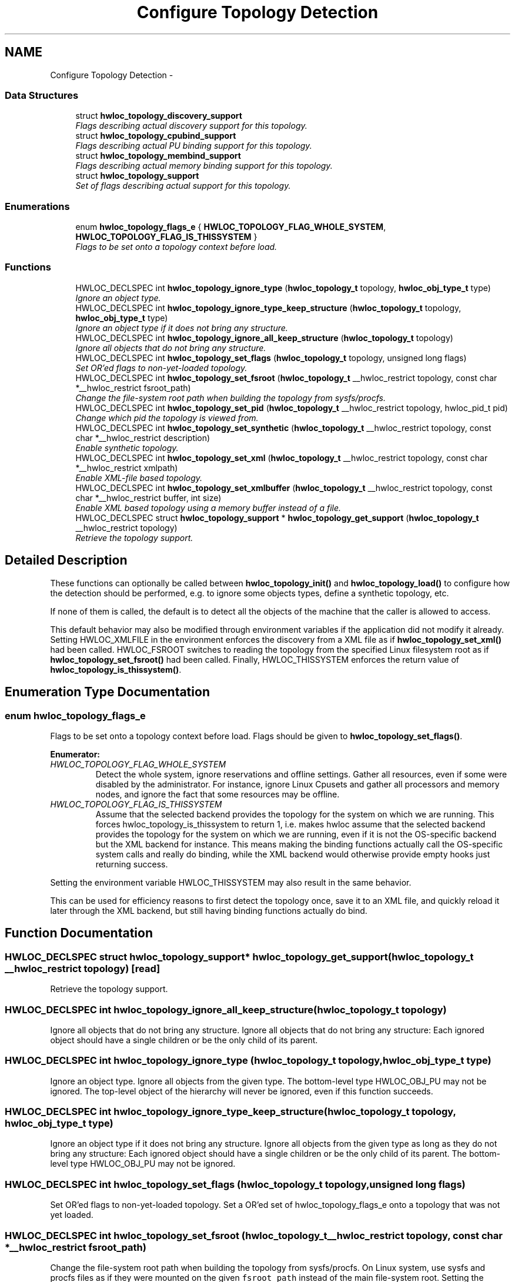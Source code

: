 .TH "Configure Topology Detection" 3 "Thu Dec 16 2010" "Version 1.1" "Hardware Locality (hwloc)" \" -*- nroff -*-
.ad l
.nh
.SH NAME
Configure Topology Detection \- 
.SS "Data Structures"

.in +1c
.ti -1c
.RI "struct \fBhwloc_topology_discovery_support\fP"
.br
.RI "\fIFlags describing actual discovery support for this topology. \fP"
.ti -1c
.RI "struct \fBhwloc_topology_cpubind_support\fP"
.br
.RI "\fIFlags describing actual PU binding support for this topology. \fP"
.ti -1c
.RI "struct \fBhwloc_topology_membind_support\fP"
.br
.RI "\fIFlags describing actual memory binding support for this topology. \fP"
.ti -1c
.RI "struct \fBhwloc_topology_support\fP"
.br
.RI "\fISet of flags describing actual support for this topology. \fP"
.in -1c
.SS "Enumerations"

.in +1c
.ti -1c
.RI "enum \fBhwloc_topology_flags_e\fP { \fBHWLOC_TOPOLOGY_FLAG_WHOLE_SYSTEM\fP, \fBHWLOC_TOPOLOGY_FLAG_IS_THISSYSTEM\fP }"
.br
.RI "\fIFlags to be set onto a topology context before load. \fP"
.in -1c
.SS "Functions"

.in +1c
.ti -1c
.RI "HWLOC_DECLSPEC int \fBhwloc_topology_ignore_type\fP (\fBhwloc_topology_t\fP topology, \fBhwloc_obj_type_t\fP type)"
.br
.RI "\fIIgnore an object type. \fP"
.ti -1c
.RI "HWLOC_DECLSPEC int \fBhwloc_topology_ignore_type_keep_structure\fP (\fBhwloc_topology_t\fP topology, \fBhwloc_obj_type_t\fP type)"
.br
.RI "\fIIgnore an object type if it does not bring any structure. \fP"
.ti -1c
.RI "HWLOC_DECLSPEC int \fBhwloc_topology_ignore_all_keep_structure\fP (\fBhwloc_topology_t\fP topology)"
.br
.RI "\fIIgnore all objects that do not bring any structure. \fP"
.ti -1c
.RI "HWLOC_DECLSPEC int \fBhwloc_topology_set_flags\fP (\fBhwloc_topology_t\fP topology, unsigned long flags)"
.br
.RI "\fISet OR'ed flags to non-yet-loaded topology. \fP"
.ti -1c
.RI "HWLOC_DECLSPEC int \fBhwloc_topology_set_fsroot\fP (\fBhwloc_topology_t\fP __hwloc_restrict topology, const char *__hwloc_restrict fsroot_path)"
.br
.RI "\fIChange the file-system root path when building the topology from sysfs/procfs. \fP"
.ti -1c
.RI "HWLOC_DECLSPEC int \fBhwloc_topology_set_pid\fP (\fBhwloc_topology_t\fP __hwloc_restrict topology, hwloc_pid_t pid)"
.br
.RI "\fIChange which pid the topology is viewed from. \fP"
.ti -1c
.RI "HWLOC_DECLSPEC int \fBhwloc_topology_set_synthetic\fP (\fBhwloc_topology_t\fP __hwloc_restrict topology, const char *__hwloc_restrict description)"
.br
.RI "\fIEnable synthetic topology. \fP"
.ti -1c
.RI "HWLOC_DECLSPEC int \fBhwloc_topology_set_xml\fP (\fBhwloc_topology_t\fP __hwloc_restrict topology, const char *__hwloc_restrict xmlpath)"
.br
.RI "\fIEnable XML-file based topology. \fP"
.ti -1c
.RI "HWLOC_DECLSPEC int \fBhwloc_topology_set_xmlbuffer\fP (\fBhwloc_topology_t\fP __hwloc_restrict topology, const char *__hwloc_restrict buffer, int size)"
.br
.RI "\fIEnable XML based topology using a memory buffer instead of a file. \fP"
.ti -1c
.RI "HWLOC_DECLSPEC struct \fBhwloc_topology_support\fP * \fBhwloc_topology_get_support\fP (\fBhwloc_topology_t\fP __hwloc_restrict topology)"
.br
.RI "\fIRetrieve the topology support. \fP"
.in -1c
.SH "Detailed Description"
.PP 
These functions can optionally be called between \fBhwloc_topology_init()\fP and \fBhwloc_topology_load()\fP to configure how the detection should be performed, e.g. to ignore some objects types, define a synthetic topology, etc.
.PP
If none of them is called, the default is to detect all the objects of the machine that the caller is allowed to access.
.PP
This default behavior may also be modified through environment variables if the application did not modify it already. Setting HWLOC_XMLFILE in the environment enforces the discovery from a XML file as if \fBhwloc_topology_set_xml()\fP had been called. HWLOC_FSROOT switches to reading the topology from the specified Linux filesystem root as if \fBhwloc_topology_set_fsroot()\fP had been called. Finally, HWLOC_THISSYSTEM enforces the return value of \fBhwloc_topology_is_thissystem()\fP. 
.SH "Enumeration Type Documentation"
.PP 
.SS "enum \fBhwloc_topology_flags_e\fP"
.PP
Flags to be set onto a topology context before load. Flags should be given to \fBhwloc_topology_set_flags()\fP. 
.PP
\fBEnumerator: \fP
.in +1c
.TP
\fB\fIHWLOC_TOPOLOGY_FLAG_WHOLE_SYSTEM \fP\fP
Detect the whole system, ignore reservations and offline settings. Gather all resources, even if some were disabled by the administrator. For instance, ignore Linux Cpusets and gather all processors and memory nodes, and ignore the fact that some resources may be offline. 
.TP
\fB\fIHWLOC_TOPOLOGY_FLAG_IS_THISSYSTEM \fP\fP
Assume that the selected backend provides the topology for the system on which we are running. This forces hwloc_topology_is_thissystem to return 1, i.e. makes hwloc assume that the selected backend provides the topology for the system on which we are running, even if it is not the OS-specific backend but the XML backend for instance. This means making the binding functions actually call the OS-specific system calls and really do binding, while the XML backend would otherwise provide empty hooks just returning success.
.PP
Setting the environment variable HWLOC_THISSYSTEM may also result in the same behavior.
.PP
This can be used for efficiency reasons to first detect the topology once, save it to an XML file, and quickly reload it later through the XML backend, but still having binding functions actually do bind. 
.SH "Function Documentation"
.PP 
.SS "HWLOC_DECLSPEC struct \fBhwloc_topology_support\fP* hwloc_topology_get_support (\fBhwloc_topology_t\fP __hwloc_restrict topology)\fC [read]\fP"
.PP
Retrieve the topology support. 
.SS "HWLOC_DECLSPEC int hwloc_topology_ignore_all_keep_structure (\fBhwloc_topology_t\fP topology)"
.PP
Ignore all objects that do not bring any structure. Ignore all objects that do not bring any structure: Each ignored object should have a single children or be the only child of its parent. 
.SS "HWLOC_DECLSPEC int hwloc_topology_ignore_type (\fBhwloc_topology_t\fP topology, \fBhwloc_obj_type_t\fP type)"
.PP
Ignore an object type. Ignore all objects from the given type. The bottom-level type HWLOC_OBJ_PU may not be ignored. The top-level object of the hierarchy will never be ignored, even if this function succeeds. 
.SS "HWLOC_DECLSPEC int hwloc_topology_ignore_type_keep_structure (\fBhwloc_topology_t\fP topology, \fBhwloc_obj_type_t\fP type)"
.PP
Ignore an object type if it does not bring any structure. Ignore all objects from the given type as long as they do not bring any structure: Each ignored object should have a single children or be the only child of its parent. The bottom-level type HWLOC_OBJ_PU may not be ignored. 
.SS "HWLOC_DECLSPEC int hwloc_topology_set_flags (\fBhwloc_topology_t\fP topology, unsigned long flags)"
.PP
Set OR'ed flags to non-yet-loaded topology. Set a OR'ed set of hwloc_topology_flags_e onto a topology that was not yet loaded. 
.SS "HWLOC_DECLSPEC int hwloc_topology_set_fsroot (\fBhwloc_topology_t\fP __hwloc_restrict topology, const char *__hwloc_restrict fsroot_path)"
.PP
Change the file-system root path when building the topology from sysfs/procfs. On Linux system, use sysfs and procfs files as if they were mounted on the given \fCfsroot_path\fP instead of the main file-system root. Setting the environment variable HWLOC_FSROOT may also result in this behavior. Not using the main file-system root causes \fBhwloc_topology_is_thissystem()\fP to return 0.
.PP
\fBNote:\fP
.RS 4
For conveniency, this backend provides empty binding hooks which just return success. To have hwloc still actually call OS-specific hooks, the HWLOC_TOPOLOGY_FLAG_IS_THISSYSTEM has to be set to assert that the loaded file is really the underlying system. 
.RE
.PP

.SS "HWLOC_DECLSPEC int hwloc_topology_set_pid (\fBhwloc_topology_t\fP __hwloc_restrict topology, hwloc_pid_t pid)"
.PP
Change which pid the topology is viewed from. On some systems, processes may have different views of the machine, for instance the set of allowed CPUs. By default, hwloc exposes the view from the current process. Calling \fBhwloc_topology_set_pid()\fP permits to make it expose the topology of the machine from the point of view of another process.
.PP
\fBNote:\fP
.RS 4
hwloc_pid_t is pid_t on unix platforms, and HANDLE on native Windows platforms 
.PP
-1 is returned and errno is set to ENOSYS on platforms that do not support this feature. 
.RE
.PP

.SS "HWLOC_DECLSPEC int hwloc_topology_set_synthetic (\fBhwloc_topology_t\fP __hwloc_restrict topology, const char *__hwloc_restrict description)"
.PP
Enable synthetic topology. Gather topology information from the given \fCdescription\fP which should be a comma separated string of numbers describing the arity of each level. Each number may be prefixed with a type and a colon to enforce the type of a level. If only some level types are enforced, hwloc will try to choose the other types according to usual topologies, but it may fail and you may have to specify more level types manually.
.PP
\fBNote:\fP
.RS 4
For conveniency, this backend provides empty binding hooks which just return success. 
.RE
.PP

.SS "HWLOC_DECLSPEC int hwloc_topology_set_xml (\fBhwloc_topology_t\fP __hwloc_restrict topology, const char *__hwloc_restrict xmlpath)"
.PP
Enable XML-file based topology. Gather topology information from the XML file given at \fCxmlpath\fP. Setting the environment variable HWLOC_XMLFILE may also result in this behavior. This file may have been generated earlier with lstopo file.xml.
.PP
\fBNote:\fP
.RS 4
For conveniency, this backend provides empty binding hooks which just return success. To have hwloc still actually call OS-specific hooks, the HWLOC_TOPOLOGY_FLAG_IS_THISSYSTEM has to be set to assert that the loaded file is really the underlying system. 
.RE
.PP

.SS "HWLOC_DECLSPEC int hwloc_topology_set_xmlbuffer (\fBhwloc_topology_t\fP __hwloc_restrict topology, const char *__hwloc_restrict buffer, int size)"
.PP
Enable XML based topology using a memory buffer instead of a file. Gather topology information from the XML memory buffer given at \fCbuffer\fP and of length \fClength\fP. 
.SH "Author"
.PP 
Generated automatically by Doxygen for Hardware Locality (hwloc) from the source code.
